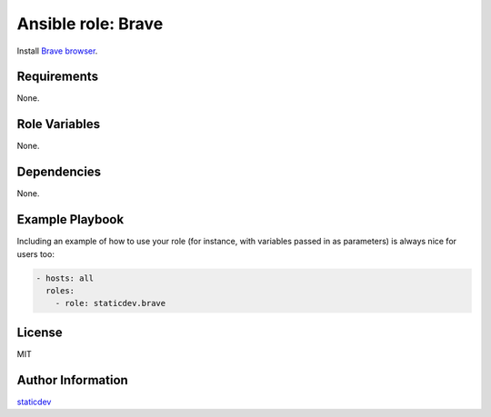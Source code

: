 Ansible role: Brave
====================

|Tests|

.. |Tests| image:: https://github.com/staticdev/ansible-role-brave/workflows/Tests/badge.svg
   :target: https://github.com/staticdev/ansible-role-brave/actions?workflow=Tests
   :alt: Tests

Install `Brave browser`_.


Requirements
------------

None.


Role Variables
--------------

None.


Dependencies
------------

None.


Example Playbook
----------------

Including an example of how to use your role (for instance, with variables passed in as parameters) is always nice for users too:

.. code:: yaml

   - hosts: all
     roles:
       - role: staticdev.brave


License
-------

MIT


Author Information
------------------

`staticdev`_

.. _Brave browser: https://brave.com
.. _staticdev: https://github.com/staticdev
